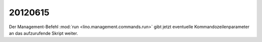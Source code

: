 20120615
========

Der Management-Befehl :mod:`run <lino.management.commands.run>` 
gibt jetzt eventuelle Kommandozeilenparameter an das aufzurufende 
Skript weiter.